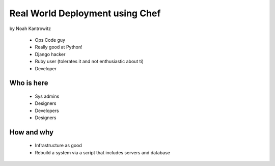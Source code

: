 ================================================
Real World Deployment using Chef
================================================

by Noah Kantrowitz

 * Ops Code guy
 * Really good at Python!
 * Django hacker
 * Ruby user (tolerates it and not enthusiastic about ti)
 * Developer

Who is here
===========

 * Sys admins
 * Designers
 * Developers
 * Designers
 
How and why
============

 * Infrastructure as good
 * Rebuild a system via a script that includes servers and database
 
